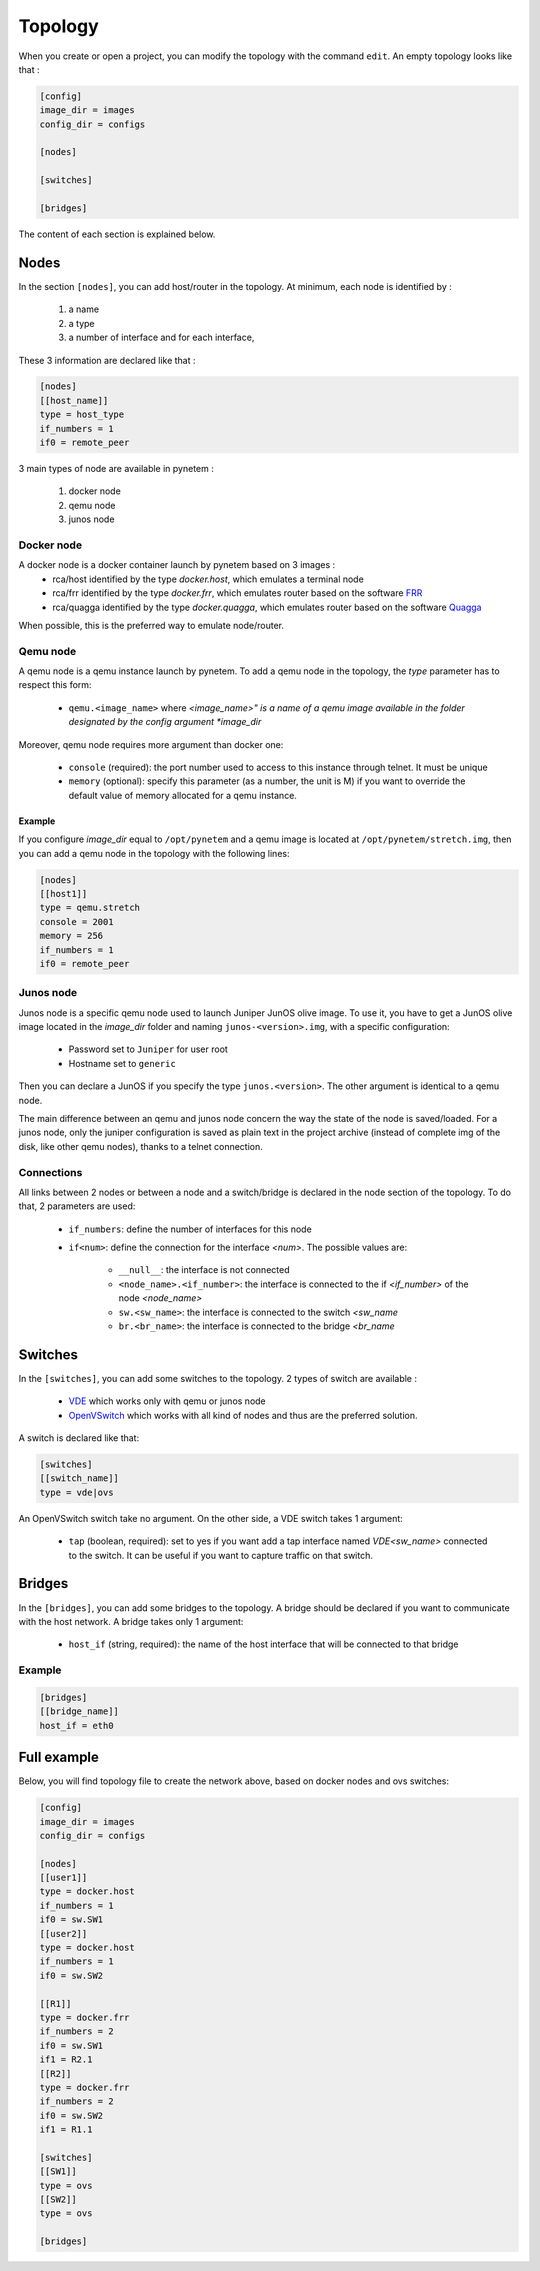 .. _topology:

Topology
========

When you create or open a project, you can modify the topology
with the command ``edit``.
An empty topology looks like that :

.. code-block:: ini

    [config]
    image_dir = images
    config_dir = configs

    [nodes]

    [switches]

    [bridges]

The content of each section is explained below.

Nodes
-----

In the section ``[nodes]``, you can add host/router in the topology.
At minimum, each node is identified by :

  1. a name
  2. a type
  3. a number of interface and for each interface,

These 3 information are declared like that :

.. code-block:: ini

    [nodes]
    [[host_name]]
    type = host_type
    if_numbers = 1
    if0 = remote_peer

3 main types of node are available in pynetem :

  1. docker node
  2. qemu node
  3. junos node

Docker node
```````````
A docker node is a docker container launch by pynetem based on 3 images :
  - rca/host identified by the type *docker.host*,
    which emulates a terminal node
  - rca/frr identified by the type *docker.frr*, which emulates router
    based on the software `FRR <https://frrouting.org/>`_
  - rca/quagga identified by the type *docker.quagga*, which emulates router
    based on the software `Quagga <https://www.quagga.net/>`_

When possible, this is the preferred way to emulate node/router.

Qemu node
```````````
A qemu node is a qemu instance launch by pynetem. To add a qemu node in
the topology, the *type* parameter has to respect this form:

  * ``qemu.<image_name>`` where *<image_name>" is a name of a qemu image
    available in the folder designated by the config argument *image_dir*

Moreover, qemu node requires more argument than docker one:

  * ``console`` (required): the port number used to access to this instance
    through telnet. It must be unique
  * ``memory`` (optional): specify this parameter (as a number, the unit is M)
    if you want to override the default value of memory allocated
    for a qemu instance.

Example
"""""""
If you configure *image_dir* equal to ``/opt/pynetem`` and a qemu image
is located at ``/opt/pynetem/stretch.img``, then you can add a qemu node
in the topology with the following lines:

.. code-block:: ini

    [nodes]
    [[host1]]
    type = qemu.stretch
    console = 2001
    memory = 256
    if_numbers = 1
    if0 = remote_peer

Junos node
```````````
Junos node is a specific qemu node used to launch Juniper JunOS olive image.
To use it, you have to get a JunOS olive image located in the *image_dir*
folder and naming ``junos-<version>.img``, with a specific configuration:

  * Password set to ``Juniper`` for user root
  * Hostname set to ``generic``

Then you can declare a JunOS if you
specify the type ``junos.<version>``. The other argument is identical to
a qemu node.

The main difference between an qemu and junos node concern the way
the state of the node is saved/loaded. For a junos node, only the
juniper configuration is saved as plain text in the project archive
(instead of complete img of the disk, like other qemu nodes), thanks
to a telnet connection.


Connections
```````````
All links between 2 nodes or between a node and a switch/bridge is declared
in the node section of the topology. To do that, 2 parameters are used:

  * ``if_numbers``: define the number of interfaces for this node
  * ``if<num>``: define the connection for the interface *<num>*.
    The possible values are:

      * ``__null__``: the interface is not connected
      * ``<node_name>.<if_number>``: the interface is connected to the if
        *<if_number>* of the node *<node_name>*
      * ``sw.<sw_name>``: the interface is connected to the switch *<sw_name*
      * ``br.<br_name>``: the interface is connected to the bridge *<br_name*

Switches
--------
In the ``[switches]``, you can add some switches to the topology. 2 types of
switch are available :

  - `VDE <https://github.com/virtualsquare/vde-2>`_ which works only with
    qemu or junos node
  - `OpenVSwitch <https://www.openvswitch.org/>`_ which works with all kind of
    nodes and thus are the preferred solution.

A switch is declared like that:

.. code-block:: ini

    [switches]
    [[switch_name]]
    type = vde|ovs

An OpenVSwitch switch take no argument. On the other side, a VDE switch takes
1 argument:

  * ``tap`` (boolean, required): set to yes if you want add a tap interface
    named *VDE<sw_name>* connected to the switch. It can be useful
    if you want to capture traffic on that switch.


Bridges
-------
In the ``[bridges]``, you can add some bridges to the topology.
A bridge should be declared if you want to communicate with the host network.
A bridge takes only 1 argument:

  * ``host_if`` (string, required): the name of the host interface that will
    be connected to that bridge

Example
```````
.. code-block:: ini

    [bridges]
    [[bridge_name]]
    host_if = eth0


Full example
------------

.. image:: ./images/topology.png
    :align: center
    :alt: Example of network topology

Below, you will find topology file to create the network above, based on docker
nodes and ovs switches:


.. code-block:: ini

    [config]
    image_dir = images
    config_dir = configs

    [nodes]
    [[user1]]
    type = docker.host
    if_numbers = 1
    if0 = sw.SW1
    [[user2]]
    type = docker.host
    if_numbers = 1
    if0 = sw.SW2

    [[R1]]
    type = docker.frr
    if_numbers = 2
    if0 = sw.SW1
    if1 = R2.1
    [[R2]]
    type = docker.frr
    if_numbers = 2
    if0 = sw.SW2
    if1 = R1.1

    [switches]
    [[SW1]]
    type = ovs
    [[SW2]]
    type = ovs

    [bridges]
